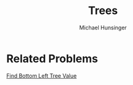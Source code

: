 #+TITLE: Trees
#+AUTHOR: Michael Hunsinger

* Related Problems
  [[./problems/find-bottom-left-tree-value.org][Find Bottom Left Tree Value]]
